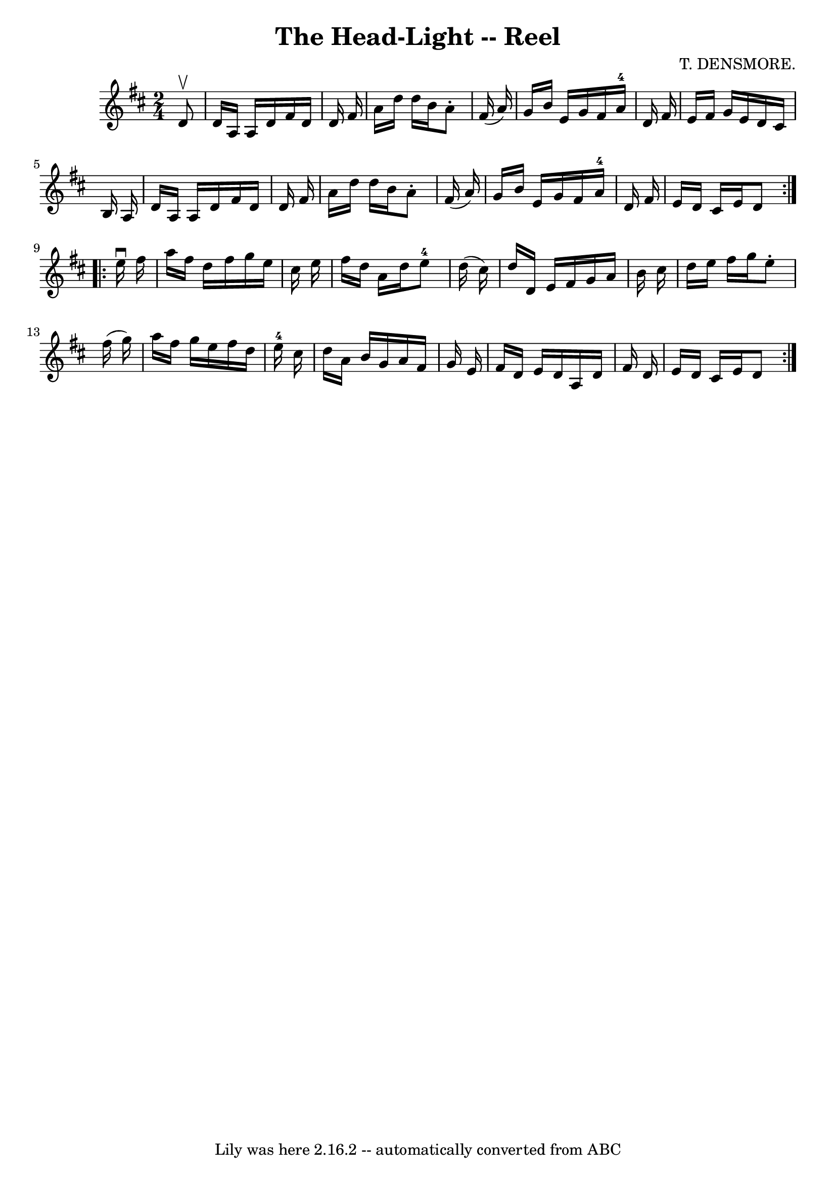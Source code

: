\version "2.7.40"
\header {
	book = "Ryan's Mammoth Collection"
	composer = "T. DENSMORE."
	crossRefNumber = "1"
	footnotes = "\\\\393"
	tagline = "Lily was here 2.16.2 -- automatically converted from ABC"
	title = "The Head-Light -- Reel"
}
voicedefault =  {
\set Score.defaultBarType = "empty"

\repeat volta 2 {
\time 2/4 \key d \major   d'8 ^\upbow \bar "|"     d'16    a16    a16    d'16   
 fis'16    d'16    d'16    fis'16    \bar "|"   a'16    d''16    d''16    b'16  
  a'8 -.   fis'16 (   a'16  -)   \bar "|"   g'16    b'16    e'16    g'16    
fis'16    a'16-4   d'16    fis'16    \bar "|"   e'16    fis'16    g'16    
e'16    d'16    cis'16    b16    a16    \bar "|"     d'16    a16    a16    d'16 
   fis'16    d'16    d'16    fis'16    \bar "|"   a'16    d''16    d''16    
b'16    a'8 -.   fis'16 (   a'16  -)   \bar "|"   g'16    b'16    e'16    g'16  
  fis'16    a'16-4   d'16    fis'16    \bar "|"   e'16    d'16    cis'16    
e'16    d'8    }     \repeat volta 2 {   e''16 ^\downbow   fis''16  \bar "|"    
 a''16    fis''16    d''16    fis''16    g''16    e''16    cis''16    e''16    
\bar "|"   fis''16    d''16    a'16    d''16      e''8-4   d''16 (   cis''16 
 -)   \bar "|"   d''16    d'16    e'16    fis'16    g'16    a'16    b'16    
cis''16    \bar "|"   d''16    e''16    fis''16    g''16    e''8 -.   fis''16 ( 
  g''16  -)   \bar "|"     a''16    fis''16    g''16    e''16    fis''16    
d''16    e''16-4   cis''16    \bar "|"   d''16    a'16    b'16    g'16    
a'16    fis'16    g'16    e'16    \bar "|"   fis'16    d'16    e'16    d'16    
a16    d'16    fis'16    d'16    \bar "|"   e'16    d'16    cis'16    e'16    
d'8    }   
}

\score{
    <<

	\context Staff="default"
	{
	    \voicedefault 
	}

    >>
	\layout {
	}
	\midi {}
}
